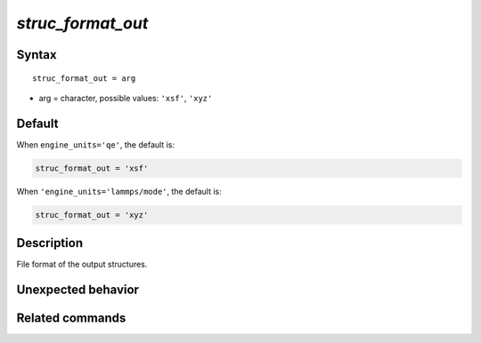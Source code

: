 *struc_format_out*
======================

Syntax
""""""

.. parsed-literal::

   struc_format_out = arg

* arg = character, possible values: ``'xsf'``, ``'xyz'``


Default
"""""""

When ``engine_units='qe'``, the default is:

.. code-block:: bash

   struc_format_out = 'xsf'


When ``'engine_units='lammps/mode'``, the default is:

.. code-block:: bash

   struc_format_out = 'xyz'


Description
"""""""""""

File format of the output structures.


Unexpected behavior
"""""""""""""""""""


Related commands
""""""""""""""""
